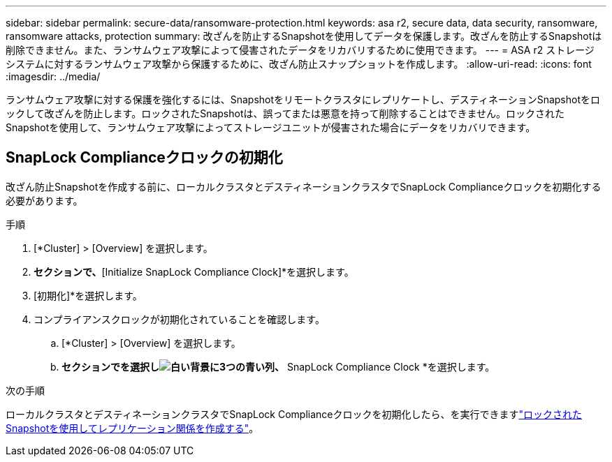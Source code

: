 ---
sidebar: sidebar 
permalink: secure-data/ransomware-protection.html 
keywords: asa r2, secure data, data security, ransomware, ransomware attacks, protection 
summary: 改ざんを防止するSnapshotを使用してデータを保護します。改ざんを防止するSnapshotは削除できません。また、ランサムウェア攻撃によって侵害されたデータをリカバリするために使用できます。 
---
= ASA r2 ストレージ システムに対するランサムウェア攻撃から保護するために、改ざん防止スナップショットを作成します。
:allow-uri-read: 
:icons: font
:imagesdir: ../media/


[role="lead"]
ランサムウェア攻撃に対する保護を強化するには、Snapshotをリモートクラスタにレプリケートし、デスティネーションSnapshotをロックして改ざんを防止します。ロックされたSnapshotは、誤ってまたは悪意を持って削除することはできません。ロックされたSnapshotを使用して、ランサムウェア攻撃によってストレージユニットが侵害された場合にデータをリカバリできます。



== SnapLock Complianceクロックの初期化

改ざん防止Snapshotを作成する前に、ローカルクラスタとデスティネーションクラスタでSnapLock Complianceクロックを初期化する必要があります。

.手順
. [*Cluster] > [Overview] を選択します。
. [ノード]*セクションで、*[Initialize SnapLock Compliance Clock]*を選択します。
. [初期化]*を選択します。
. コンプライアンスクロックが初期化されていることを確認します。
+
.. [*Cluster] > [Overview] を選択します。
.. [Nodes]*セクションでを選択しimage:icon_show_hide.png["白い背景に3つの青い列"]、* SnapLock Compliance Clock *を選択します。




.次の手順
ローカルクラスタとデスティネーションクラスタでSnapLock Complianceクロックを初期化したら、を実行できますlink:../data-protection/snapshot-replication.html#step-3-create-a-replication-relationship["ロックされたSnapshotを使用してレプリケーション関係を作成する"]。
